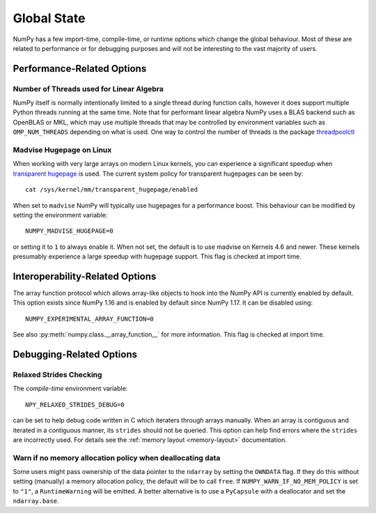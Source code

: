 .. _global_state:

************
Global State
************

NumPy has a few import-time, compile-time, or runtime options
which change the global behaviour.
Most of these are related to performance or for debugging
purposes and will not be interesting to the vast majority
of users.


Performance-Related Options
===========================

Number of Threads used for Linear Algebra
-----------------------------------------

NumPy itself is normally intentionally limited to a single thread
during function calls, however it does support multiple Python
threads running at the same time.
Note that for performant linear algebra NumPy uses a BLAS backend
such as OpenBLAS or MKL, which may use multiple threads that may
be controlled by environment variables such as ``OMP_NUM_THREADS``
depending on what is used.
One way to control the number of threads is the package
`threadpoolctl <https://pypi.org/project/threadpoolctl/>`_


Madvise Hugepage on Linux
-------------------------

When working with very large arrays on modern Linux kernels,
you can experience a significant speedup when
`transparent hugepage <https://www.kernel.org/doc/html/latest/admin-guide/mm/transhuge.html>`_
is used.
The current system policy for transparent hugepages can be seen by::

    cat /sys/kernel/mm/transparent_hugepage/enabled

When set to ``madvise`` NumPy will typically use hugepages for a performance
boost. This behaviour can be modified by setting the environment variable::

    NUMPY_MADVISE_HUGEPAGE=0

or setting it to ``1`` to always enable it. When not set, the default
is to use madvise on Kernels 4.6 and newer. These kernels presumably
experience a large speedup with hugepage support.
This flag is checked at import time.


Interoperability-Related Options
================================

The array function protocol which allows array-like objects to
hook into the NumPy API is currently enabled by default.
This option exists since NumPy 1.16 and is enabled by default since
NumPy 1.17. It can be disabled using::

    NUMPY_EXPERIMENTAL_ARRAY_FUNCTION=0

See also :py:meth:`numpy.class.__array_function__` for more information.
This flag is checked at import time.


Debugging-Related Options
=========================

Relaxed Strides Checking
------------------------

The *compile-time* environment variable::

    NPY_RELAXED_STRIDES_DEBUG=0

can be set to help debug code written in C which iteraters through arrays
manually.  When an array is contiguous and iterated in a contiguous manner,
its ``strides`` should not be queried.  This option can help find errors where
the ``strides`` are incorrectly used.
For details see the :ref:`memory layout <memory-layout>` documentation.


Warn if no memory allocation policy when deallocating data
----------------------------------------------------------

Some users might pass ownership of the data pointer to the ``ndarray`` by
setting the ``OWNDATA`` flag. If they do this without setting (manually) a
memory allocation policy, the default will be to call ``free``. If
``NUMPY_WARN_IF_NO_MEM_POLICY`` is set to ``"1"``, a ``RuntimeWarning`` will
be emitted. A better alternative is to use a ``PyCapsule`` with a deallocator
and set the ``ndarray.base``.
